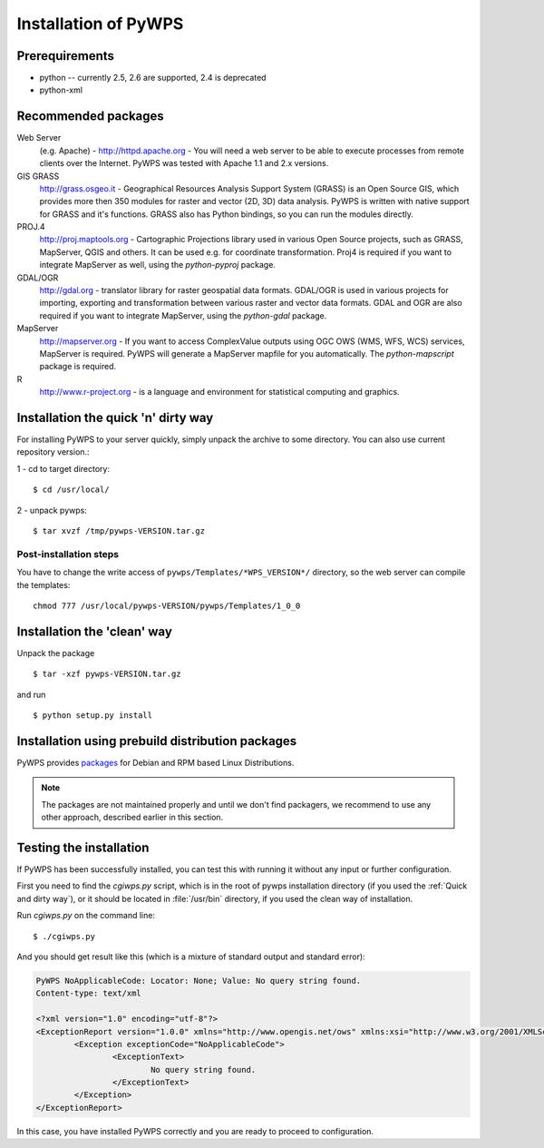 .. _installation:
*********************
Installation of PyWPS
*********************

===============
Prerequirements
===============
    
* python  -- currently 2.5, 2.6 are supported, 2.4 is deprecated
* python-xml 

====================
Recommended packages
====================
    
Web Server 
    (e.g. Apache) - http://httpd.apache.org -  You
    will need a web server to be able to execute processes from remote
    clients over the Internet. PyWPS was tested with Apache 1.1 and 2.x versions.

GIS GRASS  
    http://grass.osgeo.it - Geographical Resources
    Analysis Support System (GRASS) is an Open Source GIS, which provides more
    then 350 modules for raster and vector (2D, 3D) data analysis. PyWPS is
    written with native support for GRASS and it's functions. GRASS also
    has Python bindings, so you can run the modules directly.

PROJ.4  
    http://proj.maptools.org - Cartographic
    Projections library used in various Open Source projects, such as
    GRASS, MapServer, QGIS and others. It can be used e.g. for coordinate
    transformation. Proj4 is required if you want to integrate
    MapServer as well, using the `python-pyproj` package.

GDAL/OGR  
    http://gdal.org - translator library for
    raster geospatial data formats.  GDAL/OGR is used in various projects for
    importing, exporting and transformation between various raster and vector
    data formats. GDAL and OGR are also required if you want to integrate
    MapServer, using the `python-gdal` package.

MapServer
    http://mapserver.org - If you want to access ComplexValue outputs using
    OGC OWS (WMS, WFS, WCS) services, MapServer is required.
    PyWPS will generate a MapServer mapfile for you automatically.  The
    `python-mapscript` package is required.

R
    http://www.r-project.org - is a language and environment
    for statistical computing and graphics.

.. quick-and-dirty:
====================================
Installation the quick 'n' dirty way
====================================
For installing PyWPS to your server quickly, simply unpack the archive to some
directory. You can also use current repository version.::

1 - cd to target directory::

    $ cd /usr/local/

2 -  unpack pywps::

    $ tar xvzf /tmp/pywps-VERSION.tar.gz

-----------------------
Post-installation steps
-----------------------
You have to change the write access of ``pywps/Templates/*WPS_VERSION*/`` directory,
so the web server can compile the templates::

    chmod 777 /usr/local/pywps-VERSION/pywps/Templates/1_0_0

============================
Installation the 'clean' way
============================

Unpack the package ::

    $ tar -xzf pywps-VERSION.tar.gz

and run ::

    $ python setup.py install

=================================================
Installation using prebuild distribution packages
=================================================
PyWPS provides `packages <http://pywps.wald.intevation.org/download/index.html>`_ for
Debian and RPM based Linux Distributions.

.. note:: The packages are not maintained properly and until we don't find
    packagers, we recommend to use any other approach, described earlier in
    this section.

========================
Testing the installation
========================
If PyWPS has been successfully installed, you can test this with running it
without any input or further configuration.

First you need to find the `cgiwps.py` script, which is in the root of pywps
installation directory (if you used the :ref:`Quick and dirty way`), or it
should be located in :file:`/usr/bin` directory, if you used the clean way
of installation. 

Run `cgiwps.py` on the command line::
    
    $ ./cgiwps.py

And you should get result like this (which is a mixture of standard output
and standard error):

.. code-block:: xml


    PyWPS NoApplicableCode: Locator: None; Value: No query string found.
    Content-type: text/xml

    <?xml version="1.0" encoding="utf-8"?>
    <ExceptionReport version="1.0.0" xmlns="http://www.opengis.net/ows" xmlns:xsi="http://www.w3.org/2001/XMLSchema-instance">
            <Exception exceptionCode="NoApplicableCode">
                    <ExceptionText>
                            No query string found.
                    </ExceptionText>
            </Exception>
    </ExceptionReport>

In this case, you have installed PyWPS correctly and you are ready to
proceed to configuration.
